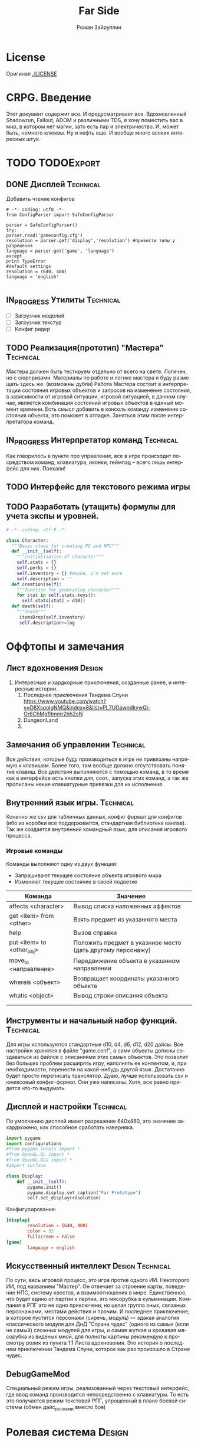 # -*- coding: utf-8 -*-
#+STARTUP: showall inlineimages
#+TITLE: Far Side
#+AUTHOR: Роман Зайруллин
#+EMAIL: krosenmann@gmail.com
#+descriptions: CRPG on python
#+language: ru
#+options: TeX:t LaTeX:t
#+TAGS: Technical Design
#+TODO: TODO(t) IN_PROGRESS(p) | FEEDBACK(f) DONE(d)

* License
  Оригинал
  [[./LICENSE]]
  
* CRPG. Введение
  Этот документ содержит все. И предусматривает все.
  Вдохновленный Shadowrun, Fallout, ADOM и различными TDS, я хочу поместить
  вас в мир, в котором нет магии, зато есть пар и электричество. И,
  может быть, немного клюквы. Ну и нефть еще. И вообще много всяких
  интересных штук.
* TODO								 :TODOExport:

** DONE Дисплей							  :Technical:
   CLOSED: [2016-09-12 Пн 15:46]
    Добавить чтение конфигов
    #+begin_src python configurations.py
      # -*- coding: utf8 -*-
      from ConfigParser import SafeConfigParser

      parser = SafeConfigParser()
      try:
	  parser.read('gameconfig.cfg')
	  resolution = parser.get('display','resolution') #привести типы у разрешения
	  language = parser.get('game', 'language')
      except
	  print TypeError
	  #default settings
	  resolution = (640, 480)
	  language = 'english'
	  
    #+end_src
** IN_PROGRESS Утилиты						  :Technical:
   - [ ] Загрузчик моделей
   - [ ] Загрузчик текстур
   - [ ] Конфиг ридер
** TODO Реализация(прототип) "Мастера"				  :Technical:
   Мастера должен быть тестируем отдельно от всего на свете. Логичен,
   но с сюрпризами. Материалы по работе и логике мастера я буду
   размещать здесь же. (возможны дубли)
   Работа Мастера состоит в интерпретации состояния игровых объектов и
   запросов на изменение состояния, в зависимости от игровой ситуации,
   игровой ситуацией, в данном случае, является комбинация состояний
   игровых объектов в единый момент времени. 
   Есть смысл добавить в консоль команду изменение состояния объекта,
   это поможет в отладке.
   Заняться этим после интерпретатора команд.

** IN_PROGRESS Интерпретатор команд				  :Technical:
   Как говорилось в пункте про управление, все в игре происходит
   посредством команд, клавиатура, иконки, геймпад -- всего лишь
   интерфейс для них. Поехали!
** TODO Интерфейс для текстового режима игры
** TODO Разработать (утащить) формулы для учета экспы и уровней.
#+begin_src python :tangle game-classes.py
  # -*- coding: utf-8 -*-

  class Character:
    """Basic class for creating PC and NPC"""
    def __init__(self):
      """initialisation of character"""
      self.stats = {}
      self.perks = {}
      self.inventory = {} #maybe, i'm not sure
      self.description = ''
    def creation(self):
      """function for generating character"""
      for stat in self.stats.keys():
        self.stats[stat] = d10()
    def death(self):
      """death"""
       itemsDrop(self.inventory)
       self.description+=log
#+end_src

* Оффтопы и замечания
** Лист вдохновения 						     :Design:
   1. Интересные и хардкорные приключения, созданные ранее, и
      интересные истории.
      1) Последнее приключения Тандема Спуни    [[https://www.youtube.com/watch?v=D8XsooIgNMQ&index=8&list=PL7UGawndkywQi-Or6ChMgfltmmr2hh2oN]]
      2) DungeonLand
      3) 
** Замечания об управлении					  :Technical:
   Все действия, которые буду производиться в игре не привязаны
   напрямую к клавишам. Более того, там вообще должно отсутствовать
   понятие клавиш. Все действия выполняются с помощью команд, в то
   время как в интерфейсе есть кнопки для, соот., запуска этих команд,
   а так же прописаны некие клавиатурные привязки для их исполнения. 

** Внутренний язык игры.					  :Technical:
     Конечно же csv для табличных данных, конфиг формат для конфигов
   (ибо из коробки все поддерживется, стандартная библиотека
   ванлав). Так же создается внутренний командный язык, для описания
   игрового процесса.   

*** Игровые команды
    Команды выполняют одну из двух функций:
    - Запрашивают текущее состояние объекта игрового мира
    - Изменяют текущее состояние в своей подветке

    | Команда                             | Значение                                                   |
    |-------------------------------------+------------------------------------------------------------|
    | affects <character>                 | Вывод списка наложенных аффектов                           |
    | get <item> from <other>             | Взять предмет из указанного места                          |
    | help                                | Вызов справки                                              |
    | put <item> to <other_obj\character> | Положить предмет в указнное место (дать другому персонажу) |
    | move_to <направление>               | Передвижение объекта в указанном направлении               |
    | whereis <объект>                    | Возвращает координаты указанного объекта                   |
    | whatis <object>                     | Вывод строки описания объекта                              |
    |                                     |                                                            |
    |                                     |                                                            |
    
** Инструменты и начальный набор функций.			  :Technical:
   Для игры используются стандартные d10, d4, d6, d12, d20 дайсы.
   Все настройки хранятся в файле "game.conf", а сами объекты должны
   создаваться из файлов с описаниями этих самых объектов. Это позволит
   без больших проблем расширять игру, наполнять ее контентом, и, при
   необходимости, перенести на какой-нибудь другой
   язык\платформу. Достаточно будет просто переписать транслятор. 
   Дуаю, лучше использовать csv и юниксовый конфиг-формат. Они уже
   написаны. Хотя, все равно придется что-то выдумать.

** Дисплей и настройки						  :Technical:
   По умолчанию дисплей имеет разрешение 640х480, это значение
   захардкожено, как способное сработать наверняка.
   #+begin_src python :tangle display.py
     import pygame
     import configurations
     #from pygame.locals import *
     #from OpenGL.GL import *
     #from OpenGL.GLU import *
     #import surface

     class Display:
         def __init__(self):
             pygame.init()
             pygame.display.set_caption("Far Prototype")
             self.set_display(resolution)
   #+end_src
   Конфигурирование:
   #+begin_src conf :tuple gameconfig.cfg
     [display]
             resolution = (640, 480)
             color = 32
             fullscreen = False
     [game]
             language = english
   #+end_src

** Искусственный интеллект				   :Design:Technical:
   По сути, весь игровой процесс, это игра против одного ИИ. Некоторого
   ИИ, под названием "Мастер". Он отвечает за строение карты, поведение
   НПС, систему квестов, и взаимоотношения в мире. Единственное, что
   будет едино от партии к партии, это мясорубка в кульминации.
   Компания в РПГ это не одно приключени, но целая группа оных,
   связаных персонажами, местами действия и прочим. И последнее
   приключение, в которое пустятся персонажи (сиречь, модуль) ---
   эдакая аналогия классического модуля для ДнД "Страна чудес" (одного
   из самых (если не самый) сложных модулей для игры, и самая жуткая и
   кровавая мясорубка из виденых мной, для полноты картины рекомендую к
   просмотру ролик из пункта 1.1 Листа вдохновения. Это история о последнем приключении Тандема
   Спуни, которое как раз произошло в Стране чудес.

** DebugGameMod
   Специальный режим игры, реализованный через текстовый интерфейс,
   где ввод команд производится непосредственно с клавиатуры. То есть
   это получается режим текстовой РПГ, упрощенный в плане боевой
   системы (обмен дайс_роллами вместо боя)
   
* Ролевая система						     :Design:
** Характеристики
  Проблема выбора ролевой системы в наличии магии у большинства
  РПГ. Я, конечно, поклонник фентези, но в своем проекте использовать
  ее не хочу. На самом деле, это ж уже достаточно приевшаяся тема и
  кто только не делает РПГ с магией и красотками. Я же хочу окунуться
  в мир альтернативной истории в компании с Говардом Радостью-моим
  Лавкрафтом.
  Итак. Характеристики. (d10 при создании, с
  возможностью корректировки)
  - Сила    
  - Ловкость  
  - Интеллект
  - Восприятие
  - Здоровье[fn:2]
  - Харизма[fn:1]
  - Удача
  - Воля

** Перки
  Так же, каждый персонаж должен иметь инвентарь (чтоб безумным манчам
  было откуда собирать лут).
  Помимо основных характеристик, персонажи так же имеют различные навыки
  различные навыки:
  - Оружие, боевые навыки
    * Холодное
    * Огнестрельное
    * Рукопашный бой
  - Техника
    * Взлом
    * Ремонт
  - Исследования
  - Люди
    * Кража
    * Ложь
    * Убеждение
    * Хитрость
  - Медицина
    * Хирургия
    * Первая помощь
  Так же, естественно, каждый персонаж имеет имя, пол, вид (человек,
  собака, дерево), уровень (номинальное количество ХР) и описание. 
** Создание персонажа
   Персонаж создается броском d10
#+begin_src python :tangle player.py
  # -*- coding: utf-8 -*-
  from game-classes import *
  from functions import *

  player = Сharacter(name, playerStat, playerPerks) 
#+end_src
** Аффекты
   
* Сценарии
  Использование концепции изменчивого текста для написания сценария
  
* Таблицы							     :Design:

** НПС
** Бестиарий
** Предметы
*** Оружие
*** Одежда
*** Инструменты
*** Расходуемые
*** Хлам
    
* Локации							     :Design:
  Важной частью повествования является карта. Для более эффективного
  построения локаций разобьем карту на участки, от которых и будем
  отталкиваться. Пример: имеется некоторый участок под названием
  "город". Тип участка задает колличество домов, площадь, и плотность
  построения этих самых домов. Которая будет немного варьироваться от
  города к городу. Если это город. То как минимум он будет иметь:
  - Церковь
  - Большую школу
  - Общепит
  - Суд
  - Полицейский участок
  - Больницу
  Большой город имеет на границе помимо вышеперечисленного:
  - Тюрьму на границе города
  - Колледж\Университет
  - Промышленное строение. (Завод, фабрика, иже)
  Я не вижу смысла делать больше трех крупных городов. Каждый из которых
  будет своеобразным центром.
  От крупных поселений более мелкие располагаются радиально, в
  соотвествии с местностью и более мелкие зависят от ближайшего по
  величине. Т.е. Карта опирается на укроподобный граф. Вот
  так. Опирается, но не следует ему бесприкословно.
  Так как мастер каждую новую игру начинает с нуля, соответственно,
  названия местностей меняются каждое прохождение, хотя, вероятность
  совпрадения, определенно, присутствует.
  Город начинается с определения его значимости  (в инфраструктуре, но
  не сюжете), отсюда вытекает его размер, предприятия и, как
  следствие, набор и количество квестов. 
  Построением карты и расстановкой опорных точек занимается ИИ
  Мастера, на основе закрепленных за ним принципов


  
* Звук								  :Technical:
** libpd и прочее
   Конечно, процедурный синтез, во многом, это все затевается ради
   него. Помимо, конечно, изменяющегося, в зависимости от
   происходящего, саундтрека. Мне хочется полностью обойтись без
   предзаписанного звука. Это позволит использовать разнообразное
   окружение, гибкое и интересное. И при этом игра не будет много
   весить.
   Реализуется звук в виде библиотек, написанных на FAUST

* Footnotes

[fn:1] 
Если, конечно, я не придумаю чего иного

[fn:2] Аналогично характеристике "Телосложение" в ДНД-лайк системахз

